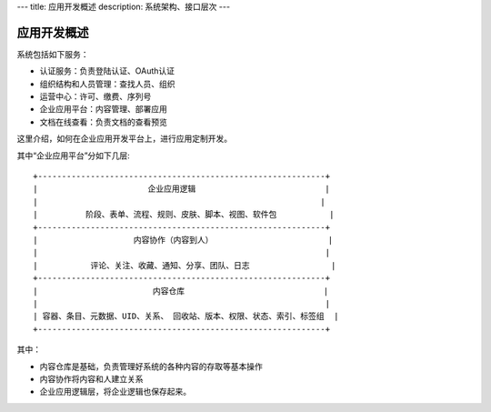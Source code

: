 ---
title: 应用开发概述
description: 系统架构、接口层次
---

=============
应用开发概述
=============

系统包括如下服务：

- 认证服务：负责登陆认证、OAuth认证
- 组织结构和人员管理：查找人员、组织
- 运营中心：许可、缴费、序列号
- 企业应用平台：内容管理、部署应用
- 文档在线查看：负责文档的查看预览

这里介绍，如何在企业应用开发平台上，进行应用定制开发。

其中“企业应用平台”分如下几层::

 +------------------------------------------------------------+
 |                       企业应用逻辑                           |
 |                                                           |
 |          阶段、表单、流程、规则、皮肤、脚本、视图、软件包           |
 +------------------------------------------------------------+
 |                    内容协作（内容到人）                        |
 |                                                            |
 |           评论、关注、收藏、通知、分享、团队、日志                 |
 +------------------------------------------------------------+
 |                        内容仓库                             |
 |                                                            |
 | 容器、条目、元数据、UID、关系、 回收站、版本、权限、状态、索引、标签组  |
 +------------------------------------------------------------+
 
其中：

- 内容仓库是基础，负责管理好系统的各种内容的存取等基本操作
- 内容协作将内容和人建立关系
- 企业应用逻辑层，将企业逻辑也保存起来。

